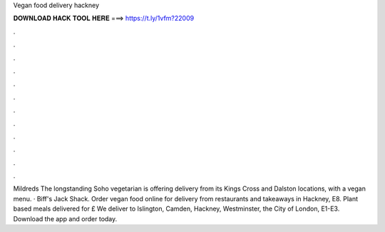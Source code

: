 Vegan food delivery hackney



𝐃𝐎𝐖𝐍𝐋𝐎𝐀𝐃 𝐇𝐀𝐂𝐊 𝐓𝐎𝐎𝐋 𝐇𝐄𝐑𝐄 ===> https://t.ly/1vfm?22009



.



.



.



.



.



.



.



.



.



.



.



.

Mildreds The longstanding Soho vegetarian is offering delivery from its Kings Cross and Dalston locations, with a vegan menu. · Biff's Jack Shack. Order vegan food online for delivery from restaurants and takeaways in Hackney, E8. Plant based meals delivered for £ We deliver to Islington, Camden, Hackney, Westminster, the City of London, E1-E3. Download the app and order today.

